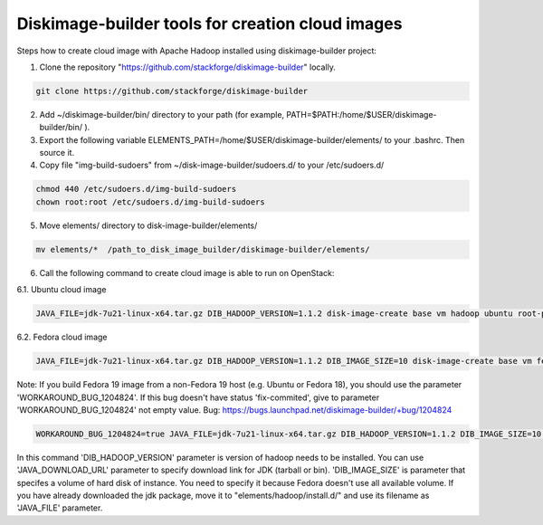 Diskimage-builder tools for creation cloud images
=================================================

Steps how to create cloud image with Apache Hadoop installed using diskimage-builder project:

1. Clone the repository "https://github.com/stackforge/diskimage-builder" locally.

.. sourcecode:: bash

    git clone https://github.com/stackforge/diskimage-builder

2. Add ~/diskimage-builder/bin/ directory to your path (for example, PATH=$PATH:/home/$USER/diskimage-builder/bin/ ).

3. Export the following variable ELEMENTS_PATH=/home/$USER/diskimage-builder/elements/ to your .bashrc. Then source it.

4. Copy file "img-build-sudoers" from ~/disk-image-builder/sudoers.d/ to your /etc/sudoers.d/

.. sourcecode:: bash

    chmod 440 /etc/sudoers.d/img-build-sudoers
    chown root:root /etc/sudoers.d/img-build-sudoers

5. Move elements/ directory to disk-image-builder/elements/

.. sourcecode:: bash

    mv elements/*  /path_to_disk_image_builder/diskimage-builder/elements/

6. Call the following command to create cloud image is able to run on OpenStack:

6.1. Ubuntu cloud image

.. sourcecode:: bash

    JAVA_FILE=jdk-7u21-linux-x64.tar.gz DIB_HADOOP_VERSION=1.1.2 disk-image-create base vm hadoop ubuntu root-passwd -o hadoop_1_1_2

6.2. Fedora cloud image

.. sourcecode:: bash

    JAVA_FILE=jdk-7u21-linux-x64.tar.gz DIB_HADOOP_VERSION=1.1.2 DIB_IMAGE_SIZE=10 disk-image-create base vm fedora hadoop root-passwd -o fedora_hadoop_1_1_2

Note: If you build Fedora 19 image from a non-Fedora 19 host (e.g. Ubuntu or Fedora 18), you should use the parameter 'WORKAROUND_BUG_1204824'. If this bug doesn't have status 'fix-commited', give to parameter 'WORKAROUND_BUG_1204824' not empty value.
Bug: https://bugs.launchpad.net/diskimage-builder/+bug/1204824

.. sourcecode:: bash

    WORKAROUND_BUG_1204824=true JAVA_FILE=jdk-7u21-linux-x64.tar.gz DIB_HADOOP_VERSION=1.1.2 DIB_IMAGE_SIZE=10 disk-image-create base vm fedora hadoop root-passwd -o fedora_hadoop_1_1_2

In this command 'DIB_HADOOP_VERSION' parameter is version of hadoop needs to be installed.
You can use 'JAVA_DOWNLOAD_URL' parameter to specify download link for JDK (tarball or bin).
'DIB_IMAGE_SIZE' is parameter that specifes a volume of hard disk of instance. You need to specify it because Fedora doesn't use all available volume.
If you have already downloaded the jdk package, move it to "elements/hadoop/install.d/" and use its filename as 'JAVA_FILE' parameter.
